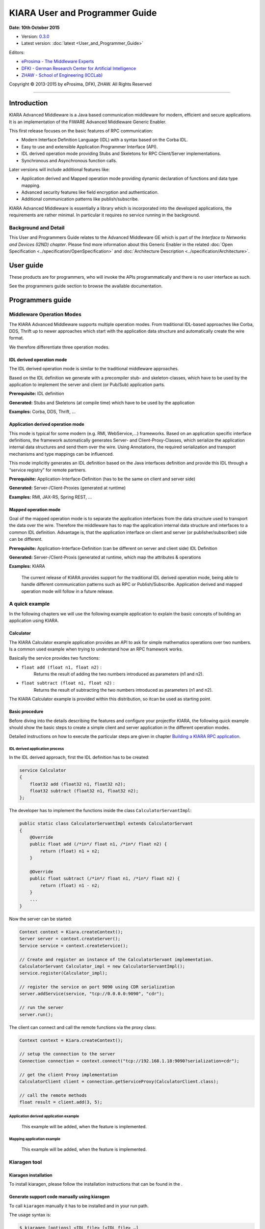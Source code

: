 KIARA User and Programmer Guide
===============================

**Date: 10th October 2015**

- Version: `0.3.0 <#>`__
- Latest version: :doc:`latest <User_and_Programmer_Guide>`

Editors:

-  `eProsima - The Middleware
   Experts <http://www.eprosima.com/index.php/en/>`__
-  `DFKI - German Research Center for Artificial
   Intelligence <http://www.dfki.de/>`__
-  `ZHAW - School of Engineering
   (ICCLab) <http://blog.zhaw.ch/icclab>`__

Copyright © 2013-2015 by eProsima, DFKI, ZHAW. All Rights Reserved

--------------

Introduction
------------

KIARA Advanced Middleware is a Java based communication middleware for modern, efficient and secure applications. It is an implementation of the FIWARE Advanced Middleware Generic Enabler.

This first release focuses on the basic features of RPC communication:

-  Modern Interface Definition Language (IDL) with a syntax based on the Corba IDL.
-  Easy to use and extensible Application Programmer Interface (API).
-  IDL derived operation mode providing Stubs and Skeletons for RPC Client/Server implementations.
-  Synchronous and Asynchronous function calls.

Later versions will include additional features like:

-  Application derived and Mapped operation mode providing dynamic declaration
   of functions and data type mapping.
-  Advanced security features like field encryption and authentication.
-  Additional communication patterns like publish/subscribe.

KIARA Advanced Middleware is essentially a library which is incorporated into the developed applications, the requirements are rather minimal. In particular it requires no service running in the background.

Background and Detail
~~~~~~~~~~~~~~~~~~~~~

This User and Programmers Guide relates to the Advanced Middleware GE which is part of the `Interface to Networks and Devices (I2ND) chapter`. Please find more information about this Generic Enabler in the related :doc:`Open Specification <../specification/OpenSpecification>` and :doc:`Architecture Description <../specification/Architecture>`.

User guide
----------

These products are for programmers, who will invoke the APIs programmatically and there is no user interface as such.

See the programmers guide section to browse the available documentation.

Programmers guide
-----------------

Middleware Operation Modes
~~~~~~~~~~~~~~~~~~~~~~~~~~

The KIARA Advanced Middleware supports multiple operation modes. From traditional IDL-based approaches like Corba, DDS, Thrift up to newer approaches which start with the application data structure and automatically create the wire format.

We therefore differentiate three operation modes.

IDL derived operation mode
^^^^^^^^^^^^^^^^^^^^^^^^^^

The IDL derived operation mode is similar to the traditional middleware approaches.

Based on the IDL definition we generate with a precompiler stub- and skeleton-classes, which have to be used by the application to implement the server and client (or Pub/Sub) application parts.

**Prerequisite:** IDL definition

**Generated:** Stubs and Skeletons (at compile time) which have to be used by the application

**Examples:** Corba, DDS, Thrift, …

Application derived operation mode
^^^^^^^^^^^^^^^^^^^^^^^^^^^^^^^^^^

This mode is typical for some modern (e.g. RMI, WebService,...) frameworks. Based on an application specific interface definitions, the framework automatically generates Server- and Client-Proxy-Classes, which serialize the application internal data structures and send them over the wire. Using Annotations, the required serialization and transport mechanisms and type mappings can be influenced.

This mode implicitly generates an IDL definition based on the Java interfaces definition and provide this IDL through a “service registry” for remote partners.

**Prerequisite:** Application-Interface-Definition (has to be the same on client and server side)

**Generated:** Server-/Client-Proxies (generated at runtime)

**Examples:** RMI, JAX-RS, Spring REST, …

Mapped operation mode
^^^^^^^^^^^^^^^^^^^^^

Goal of the mapped operation mode is to separate the application interfaces from the data structure used to transport the data over the wire. Therefore the middleware has to map the application internal data structure and interfaces to a common IDL definition. Advantage is, that the application interface on client and server (or publisher/subscriber) side can be different.

**Prerequisite:** Application-Interface-Definition (can be different on server and client side) IDL Definition

**Generated:** Server-/Client-Proxis (generated at runtime, which map the attributes & operations

**Examples:** KIARA

    The current release of KIARA provides support for the traditional IDL derived operation mode, being able to handle different communication patterns such as RPC or Publish/Subscribe. Application derived and mapped operation mode will follow in a future release.

A quick example
~~~~~~~~~~~~~~~

In the following chapters we will use the following example application to explain the basic concepts of building an application using KIARA.

Calculator
^^^^^^^^^^

The KIARA Calculator example application provides an API to ask for simple mathematics operations over two numbers. Is a common used example when trying to understand how an RPC framework works.

Basically the service provides two functions:

-  ``float add (float n1, float n2)`` :
    Returns the result of adding the two numbers introduced as parameters (n1 and n2).
-  ``float subtract (float n1, float n2)`` :
    Returns the result of subtracting the two numbers introduced as parameters (n1 and n2).

The KIARA Calculator example is provided within this distribution, so itcan be used as starting point.

Basic procedure
^^^^^^^^^^^^^^^

Before diving into the details describing the features and configure your projectfor KIARA, the following quick example should show the basic steps to create a simple client and server application in the different operation modes.

Detailed instructions on how to execute the particular steps are given in chapter `Building a KIARA RPC application <#Building_a_KIARA_RPC_application>`__.

IDL derived application process
"""""""""""""""""""""""""""""""

In the IDL derived approach, first the IDL definition has to be created:

.. code:: idl

    service Calculator
    {
        float32 add (float32 n1, float32 n2);
        float32 subtract (float32 n1, float32 n2);
    };

The developer has to implement the functions inside the class ``CalculatorServantImpl``:

.. code:: java

    public static class CalculatorServantImpl extends CalculatorServant
    {
        @Override
        public float add (/*in*/ float n1, /*in*/ float n2) {
            return (float) n1 + n2;
        }
        
        @Override
        public float subtract (/*in*/ float n1, /*in*/ float n2) {
            return (float) n1 - n2;
        }
        ...
    }

Now the server can be started:

.. code:: java

    Context context = Kiara.createContext();
    Server server = context.createServer();
    Service service = context.createService();

    // Create and register an instance of the CalculatorServant implementation.
    CalculatorServant Calculator_impl = new CalculatorServantImpl();
    service.register(Calculator_impl);

    // register the service on port 9090 using CDR serialization 
    server.addService(service, "tcp://0.0.0.0:9090", "cdr");

    // run the server
    server.run();

The client can connect and call the remote functions via the proxy
class:

.. code:: java

    Context context = Kiara.createContext();

    // setup the connection to the server
    Connection connection = context.connect("tcp://192.168.1.18:9090?serialization=cdr");

    // get the client Proxy implementation
    CalculatorClient client = connection.getServiceProxy(CalculatorClient.class);

    // call the remote methods
    float result = client.add(3, 5);

Application derived application example
"""""""""""""""""""""""""""""""""""""""

    This example will be added, when the feature is implemented.

Mapping application example
"""""""""""""""""""""""""""

    This example will be added, when the feature is implemented.

Kiaragen tool
~~~~~~~~~~~~~

Kiaragen installation
^^^^^^^^^^^^^^^^^^^^^

To install kiaragen, please follow the installation instructions that
can be found in the .

Generate support code manually using kiaragen
^^^^^^^^^^^^^^^^^^^^^^^^^^^^^^^^^^^^^^^^^^^^^

To call ``kiaragen`` manually it has to be installed and in your run
path.

The usage syntax is:

.. code:: bash

    $ kiaragen [options] <IDL file> [<IDL file> …]

Options:

+--------------------------------+---------------------------------------------------------------------------------------------------------------------------+
| Option                         | Description                                                                                                               |
+================================+===========================================================================================================================+
| ``-help``                      | Shows help information                                                                                                    |
+--------------------------------+---------------------------------------------------------------------------------------------------------------------------+
| ``-version``                   | Shows the current version of KIARA / kiaragen                                                                             |
+--------------------------------+---------------------------------------------------------------------------------------------------------------------------+
| ``-package``                   | Defines the package prefix of the generated Java classes. Default: no package                                             |
+--------------------------------+---------------------------------------------------------------------------------------------------------------------------+
| ``-d "path"``                  | Specify the output directory for the generated files. Default: current working dir                                        |
+--------------------------------+---------------------------------------------------------------------------------------------------------------------------+
| ``-replace``                   | Replaces existing generated files.                                                                                        |
+--------------------------------+---------------------------------------------------------------------------------------------------------------------------+
| ``-example "pattern"``         | Generates the support files (interfaces, classes, stubs, skeletons,...) for the given target communication  pattern.      |
|                                | These classes can be used by the developer to implement his application. It also creates build.gradle files.              |
|                                | Supported values:                                                                                                         |
|                                |                                                                                                                           |
|                                | -  rpc: Creates an example application which uses RPC as a communication framework.                                       |
|                                | -  ps: Creates an example application which uses Publish/Subscribe as a communication pattern.                            |
+--------------------------------+---------------------------------------------------------------------------------------------------------------------------+
| ``--ppDisable``                | Disables the preprocessor.                                                                                                |
+--------------------------------+---------------------------------------------------------------------------------------------------------------------------+
| ``--ppPath "path"``            | Specifies the path of the preprocessor. Default: Systems C++ preprocessor                                                 |
+--------------------------------+---------------------------------------------------------------------------------------------------------------------------+
| ``-t <path>``            | Specify the output temploral directory for the files generated by the preprocessor. Default: machine temp path                  |
+--------------------------------+---------------------------------------------------------------------------------------------------------------------------+

KIARA IDL
~~~~~~~~~

The KIARA Interface Definition Language (IDL) can be used to describe data types, namespaces, constants and even remote functions the server will offer (when using RPC pattern). In addition the KIARA IDL supports the declaration and application of Annotations to add metadata to almost any IDL element. These can be used by the code generator, when implementing the service functionality or configure some specific runtime functionality. The IDL syntax is based on the OMG IDL 3.5.

The basic structure of an IDL File is shown in the picture in the right.

Following, a short overview of the supported KIARA IDL elements. For a detailed description please see KIARA IDL Specification chapter :doc:`KIARA Interface Definition Language <../specification/Middleware_IDL_Specification>`. 

\ |GitHub Workflow|\ 

-  **Import Declarations**:
    Definitions can be split into multiple files and/or share common elements
    among multiple definitions using the import statement.
-  **Namespace Declarations**:
    Within a definition file the declarations can be grouped into modules. Modules are used to define scopes for IDL identifiers. KIARA supports the modern keyword namespace. Namespaces can be nested to support multi-level namespaces.
-  **Constant Declarations**:
    A constant declarations allows the definition of literals, which can be used as values in other definitions (e.g. as return values, default parameters, etc.)
-  **Type Declarations**
   
   -  **Basic Types**:
		KIARA IDL supports the OMG IDL basic data types like float, double, (unsigned) short/int/long, char, wchar, boolean, octet, etc. Additionally it supports modern aliases like float32, float64, i16, ui16, i32, ui32, i64, ui64 and byte
   
   -  **Constructed Types**:
		Constructed Types are combinations of other types like. The following constructs are supported:
		
		-  **Structures**:
			Struct types are mapped as classes in Java code. These structures can contain every other data type that can be described using KIARA IDL.
		-  **Unions**:
			Union types are mapped into Java by using special classes. These classes use a discriminator value to distinguish between the different types that form the union.
		-  **Exceptions**:
			Exception types are mapped as classes in Java code. These exceptions can contain every other data type that can be described using KIARA IDL.
   
   -  **Template Types**:
		Template types are frequently used data structures like the various forms of collections. The following Template Types are supported:
		
		-  **Lists**
			Ordered collection of elements of the same type. “list” is the modern variant of the OMG IDL keyword “sequence”
		-  **Sets**
			Ordered collection of different elements of the same type. “list” is the modern variant of the OMG IDL keyword “sequence”
		-  **Maps**
			Lists of paired objects indexed by a key
		-  **Strings**
			Collection of chars, will be mapped to the String representation of the language.
		-  **Complex Declarations**:
			In addition to the above Type declarations, KIARA supports multidimensional Arrays using the bracket notation (e.g. ``int monthlyRevenue[12][10]``)

-  **Service Declarations**:
    KIARA supports interface and service declarations via IDL. Meaning that the user can declare different services where the operations are going to be placed.

-  **Operation Declarations**:
    Operations can be declared within the services following the standard OMG IDL notation.

Using KIARA to create an RPC application
~~~~~~~~~~~~~~~~~~~~~~~~~~~~~~~~~~~~~~~~

KIARA Advanced Middleware allows the developer to easily implement a distributed application using remote procedure invocations. In client/server paradigm, a server offers a set of remote procedures that the client can remotely call. How the client calls these procedures should be transparent.

For the developer, a proxy object represents the remote server, and this object offers the remote procedures implemented by the server. In the same way, how the server obtains a request from the network and how it sends the reply should also be transparent. The developer just writes the behaviour of the remote procedures.

KIARA Advanced Middleware offers this transparency and facilitates the development.

IDL derived operation mode in RPC
^^^^^^^^^^^^^^^^^^^^^^^^^^^^^^^^^

The general steps to build an application in IDL derived operation mode
are:

#. Define a set of remote procedures: using the KIARA Interface
   Definition Language.
#. Generation of specific remote procedure call support code: a
   Client-Proxy and a Server-Skeleton.
#. Implement the servant: with the needed behaviour.
#. Implement the server: filling the server skeleton with the behaviour
   of the procedures.
#. Implement the client: using the client proxy to invoke the remote
   procedures.

This section describes the basic concepts of these four steps that a
developer has to follow to implement a distributed application.

Defining a set of remote procedures using the KIARA IDL
^^^^^^^^^^^^^^^^^^^^^^^^^^^^^^^^^^^^^^^^^^^^^^^^^^^^^^^

The KIARA Interface Definition Language (IDL) can be used to define the remote procedures (operations) the server will offer. Simple and Complex Data Types | used as parameter types in these remote procedures are also defined in the IDL file. The IDL file for our example application (``calculator.idl``) shows the usage of some of the above elements.

.. code:: idl

      service Calculator
      {
          float32 add (float32 n1, float32 n2);
          float32 substract (float32 n1, float32 n2);
      };

Generating remote procedure call support code
^^^^^^^^^^^^^^^^^^^^^^^^^^^^^^^^^^^^^^^^^^^^^

KIARA Advanced Middleware includes a Java application named ``kiaragen``. This application parses the IDL file and generates Java code for the defined set of remote procedures.

All support classes will be generated (e.g. for structs):

-  ``x.y.<StructName>``: Support classes containing the definition
   of the data types as well as the serialization code.

Using the ``-example`` option (described below), kiaragen will generate the following files for each of your module/service definitions:

-  ``x.y.<IDL-ServiceName>``:
    Interface exposing the defined synchronous service operation calls.
-  ``x.y.<IDL-ServiceName>Async``:
    Interface exposing the asynchronous operation calls.
-  ``x.y.<IDL-ServiceName>Client``:
    Interface exposing all client side calls (sync & async).
-  ``x.y.<IDL-ServiceName>Process``:
    Class containing the methods that will be executed to process dynamic calls.
-  ``x.y.<IDL-ServiceName>Proxy``:
    This class encapsulates all the logic needed to call the remote operations. (Client side proxy → stub).
-  ``x.y.<IDL-ServiceName>Servant``:
    This abstract class provides all the mechanisms (transport, un/marshalling, etc.) the server requires to call the server functions.
-  ``x.y.<IDL-ServiceName>ServantExample``:
    This class will be extended to implement the server side functions (see `Servant Implementation <#Servant_implementation>`__).
-  ``x.y.ClientExample``:
    This class contains the code needed to run a possible example of the client side application.
-  ``x.y.ServerExample``:
    This class contains the code needed to run a possible example of the server side application.
-  ``x.y.IDLText``:
    This class contains a String whose value is the content of the IDL file.

The package name ``x.y.`` can be declared when generating the support code using ``kiaragen`` (see ``-package`` option in ``kiaragen`` tool `description <#Kiaragen_tool>`__).

For our example the call could be:

::

    $ kiaragen -example rpc -package com.example src/main/idl/calculator.idl
    Loading templates...
    org.fiware.kiara.generator.kiaragen
    org.fiware.kiara.generator.idl.grammar.Context
    Processing the file calculator.idl...
    Creating destination source directory... OK
    Generating Type support classes...
    Generating application main entry files for interface Calculator... OK
    Generating specific server side files for interface Calculator... OK
    Generating specific client side files for interface Calculator... OK
    Generating common server side files... OK
    Generating common client side files... OK

This would generate the following files:

::

    .
    └── src                                                // source files
        ├── main
        │   ├── idl                                        // IDL definitions for kiaragen
        │   │   └── calculator.idl               
        │   └── java                                       // Generated support files
        │       └── com.example                      
        │            │                                     // Generated using --example 
        │            ├── Calculator.java                   // Interface of service
        │            ├── CalculatorAsync.java              // Interface of async calls
        │            ├── CalculatorProcess.java            // Process methods for dynamic operations
        │            ├── CalculatorClient.java             // Interface client side 
        │            ├── CalculatorProxy.java              // Client side implementation
        │            ├── CalculatorServant.java            // Abstract server side skeleton
        │            ├── CalculatorServantExample.java     // Dummmy servant impl. 
        │            ├── ClientExample.java                // Example client code 
        │            ├── ServerExample.java                // Example server code
        │            └── IDLText.java                      // IDL File contents
        └── build.gradle                                   // File with targets to compile the example 

Servant implementation
^^^^^^^^^^^^^^^^^^^^^^

Please note that the code inside the file ``x.y.<IDL-ServiceName>ServantExample.java`` (which in this case is ``CalculatorServantExample.java``) has to be modified in order to specify the behaviour of each declared function.

.. code:: java

    class CalculatorServantExample extends CalculatorServant {
        
      public float add (/*in*/ float n1, /*in*/ float n2) {
            return (float) n2 + n2;
        }

        public float substract (/*in*/ float n1, /*in*/ float n2) {
            return (float) n1 - n2;
        }

    }

Implementing the server
^^^^^^^^^^^^^^^^^^^^^^^

The source code generated using kiaragen tool (by using the ``-example`` option) contains a simple implementation of a server. This implementation can obviously be extended as far as the user wants, this is just a very simple server capable of executing remote procedures.

The class containing the mentioned code is named ServerExample, and its code is shown below:

.. code:: java

    public class ServerExample {
        
        public static void main (String [] args) throws Exception {
            
            System.out.println("CalculatorServerExample");
            
            Context context = Kiara.createContext();
            Server server = context.createServer();
            
            CalculatorServant Calculator_impl = new CalculatorServantExample();
            
            Service service = context.createService();
            
            service.register(Calculator_impl);
            
            //Add service waiting on TCP with CDR serialization
            server.addService(service, "tcp://0.0.0.0:9090", "cdr");
            
            server.run();
        
        }
        
    }

Implementing the client
^^^^^^^^^^^^^^^^^^^^^^^

The source code generated using kiaragen tool (by using the ``-example`` option) contains a simple implementation of a client. This implementation must be extended in order to show the output received from the server.

In the KIARA Calculator example, as we have defined first the add function in the IDL file, this will be the one used by default in the generated code. The code for doing this is shown in the following snippet:

.. code:: java

    public class ClientExample {
        public static void main (String [] args) throws Exception {
            System.out.println("CalculatorClientExample");
            
        float n1 = (float) 3.0;
        float n2 = (float) 5.0;

            float ret = (float) 0.0;
            
            Context context = Kiara.createContext();
            
            Connection connection = 
                         context.connect("tcp://127.0.0.1:9090?serialization=cdr");
            Calculator client = connection.getServiceProxy(CalculatorClient.class);
            
        try {
                ret = client.add(n1, n2);               
                System.out.println("Result: " + ret);       
            } catch (Exception ex) {
                System.out.println("Exception: " + ex.getMessage());
                return;
            }
        }

        Kiara.shutdown();
    }

The previous code has been shown exactly the way it is generated, with
only two differences:

-  Parameter initialization: Both of the parameters n1 and n2 have been
   initialized to random values (in this case 3 and 5).
-  Result printing: To have feedback of the response sent by the server
   when the remote procedure is executed.

Compiling the client and the server
^^^^^^^^^^^^^^^^^^^^^^^^^^^^^^^^^^^

For the client and server examples to compile, some jar files are needed. These files are located under the lib directory provided with this distribution, and they must be placed in the root working directory, under the lib folder:

::

    .
    ├── src                           // source files
    ├── lib                           // generated support files 
    └── build.gradle                  // Gradle compilation script

To compile the client using gradle, the call would be the next one (change target clientJar to serverJar to compile the server):

::

    $ gradle clientJar
    :compileJava UP-TO-DATE
    :processResources UP-TO-DATE
    :classes UP-TO-DATE
    :clientJar

    BUILD SUCCESSFUL

    Total time: 3.426 secs

After compiling both of them the following files will be generated:

::

    .
    ├── src                       // source files
    ├── build                           // generated by gradle 
    │   ├── classes                     // Compiled .class files
    │   ├── dependency-cache            // Inner gradle files
    │   ├── libs                        // Executable jar files
    │   └── tmp                        // Temporal files used by gradle
    ├── lib                        
    └── build.gradle              //  Gradle compilation script

In order to execute the examples, just cd where they are placed (build/libs directory), and execute them using the command ``java -jar file_to_execute.jar``.

Using KIARA to create an RPC application (using the dynamic API)
~~~~~~~~~~~~~~~~~~~~~~~~~~~~~~~~~~~~~~~~~~~~~~~~~~~~~~~~~~~~~~~~

The "KIARA RPC Dynamic API" allows the developers to easily execute calls in an RPC framework without having to statically generate code to support them. In the following sections, the different concepts of this feature will be explained.

Using the dynamic API we still need the IDL file, which declares the "contract" between server and client by defining the data types and services (operations) the server offers.

For the dynamic API the IDL format is identical to the one used for the static/compile time version. For example the IDL file for our demo application (``calculator.idl``) is identical to the static use-case:

.. code:: idl

    service Calculator
    {
        float32 add (float32 n1, float32 n2);
        float32 substract (float32 n1, float32 n2);
    };

Declaring the remote calls and data types at runtime
^^^^^^^^^^^^^^^^^^^^^^^^^^^^^^^^^^^^^^^^^^^^^^^^^^^^

In the dynamic approach, the comple time ``kiaragen`` code-generator will not be required anymore. Instead, the middleware provides a function to load the IDL definition from a String object. The generation of the IDL String has to be done by the developer. For example it can be loaded from a File, from a URL or generated by an algorithm.

The process to declare the dynamic part is as follows:

-  The server loads the IDL String (e.g. from a file).
-  The IDL definition will then be provided to the clients connecting with the server.
-  On the server the developer has to provide objects to act as servants and execute code depending on the function the client has requested.

Loading the IDL definition
""""""""""""""""""""""""""

On the server side, in order to provide the user with a definition of the functions that the server offers, the first thing to be done is to load the IDL definition into the application.

Therefore, the ``Service`` class provides a public function that can be used to load the IDL information from a String object. It is the developers responsibility to load the String from the source (e.g. from a file). 

The following snippet shows an example on how to do this:

.. code:: java

    // Load IDL content string from file
    String idlString = new String(Files.readAllBytes(Paths.get("calculator.idl")));
    /* This is just one way to do it. Developer decides how to do it */

    // Load service information dynamically from IDL
    Service service = context.createService();
    service.loadServiceIDLFromString(idlString);

Implementing the service functionality
""""""""""""""""""""""""""""""""""""""

Unlike in the static approach, in the dynamic version exists no Servant class to code the behaviour of the functions. To deal with this, KIARA provides a functional interface ``DynamicFunctionHandler`` that acts as a servant implementation. This class must be used to implement the function and register it with the service, which means to map the business logic of each function with its registered name.

.. code:: java

    // Create type descriptor and dynamic builder
    final TypeDescriptorBuilder tdbuilder = Kiara.getTypeDescriptorBuilder();
    final DynamicValueBuilder dvbuilder = Kiara.getDynamicValueBuilder();
    // Create type descriptor int (used for the return value)
    final PrimitiveTypeDescriptor intType = 
                            tdbuilder.createPrimitiveType(TypeKind.INT_32_TYPE);  

    // Implement the functional interface for the add function
    DynamicFunctionHandler addHandler = new DynamicFunctionHandler() {
         @Override
         public void process(
              DynamicFunctionRequest request, 
              DynamicFunctionResponse response 
         ) {
              // read the parameters
              int a = (Integer)((DynamicPrimitive)request.getParameterAt(0)).get();
              int b = (Integer)((DynamicPrimitive)request.getParameterAt(1)).get();
              // create the return value
              final DynamicPrimitive intValue = 
                                  (DynamicPrimitive)dvbuilder.createData(intType);
              intValue.set(a+b);    // implmement the function
              response.setReturnValue(intValue);
         }
    }

    // Register function and map handler (do this for every function)
    service.register("Calculator.add", addHandler);

Implementing the server
^^^^^^^^^^^^^^^^^^^^^^^

Because the server functionality is not encapsuled in generated Servant classes, the server implmentation is a bit more extensive. It still follows the same pattern as in the static API, but the implementation and registration of the dynamic functions has to be done completely by the developer.

The following ServerExample class shows, how this would look like:

.. code:: java

    public class ServerExample {
        public static void main (String [] args) throws Exception {
            System.out.println("CalculatorServerExample");
            
            Context context = Kiara.createContext();
            Server server = context.createServer();

            // Enable negotiation with clients
            server.enableNegotiationService("0.0.0.0", 8080, "/service");

            Service service = context.createService();
            String idlContent = 
            new String(Files.readAllBytes(Paths.get("calculator.idl")))
            service.loadServiceIDLFromString(idlContent);

            // Create descriptor and dynamic builder
            final TypeDescriptorBuilder tdbuilder = Kiara.getTypeDescriptorBuilder();
            final DynamicValueBuilder dvbuilder = Kiara.getDynamicValueBuilder();
            
            // Declare handlers
            DynamicFunctionHandler addHandler;
            DynamicFunctionHandler substractHandler;
            addHandler = /* Implement handler for the add function */;
            substractHandler = /* Implement handler for the substract function */;
               
            // Register services
            service.register(“Calculator.add”, addHandler);
            service.register(“Calculator.substract”, substractHandler);

            //Add service waiting on TCP with CDR serialization
            server.addService(service, "tcp://0.0.0.0:9090", "cdr");
            
            server.run();
        }
    }

Implementing the client
^^^^^^^^^^^^^^^^^^^^^^^

On the client side the key point is the negotiation with the server to download the IDL it provides. After downloading, it will automatically parse the content and generate the necessary information to create the dynamic objects.

When the ``DynamicProxy`` is created the functions provided by the server can be executed by using ``DynamicFunctionRequest`` objects. The parameters of the functions have to be set in the request using ``DynamicData`` objects. The call of the request function ``execute()`` will finally perform the call to the server and return the result in a ``DynamicFunctionResponse`` object.

The following code shows the client implementation:

.. code:: java

    public class ClientExample {
        public static void main (String [] args) throws Exception {
            System.out.println("CalculatorClientExample");
            
            Context context = Kiara.createContext();

            // Create connection indicating the negotiation service
            Connection connection = 
                         context.connect("kiara://127.0.0.1:9090/service");

            // Create client by using the proxy’s name
            DynamicProxy client = connection.getDynamicProxy(“Calculator”);

            // Create request object
            DynamicFunctionRequest request = client.createFunctionRequest(“add”);
            ((DynamicPrimitive) request.getParameterAt(0)).set(8);
            ((DynamicPrimitive) request.getParameterAt(1)).set(5);

            // Create response object and execute RPC
            DynamicFunctionResponse response = request.execute();
            if (response.isException()) {
                DynamicData result = response.getReturnValue();
                System.out.println(“Exception = “ + (DynamicException) result);
            } else {
                DynamicData result = response.getReturnValue();
                System.out.println(“Result = “ + (DynamicPrimitive) result);
            }
        // shutdown the client
            Kiara.shutdown();
        }
    }

Using KIARA to create a Pub/Sub application
~~~~~~~~~~~~~~~~~~~~~~~~~~~~~~~~~~~~~~~~~~~

KIARA Advanced Middleware allows the developer to easily implement a distributed application using a Publish/Subscribe pattern. In software architecture, publish/subscribe is a messaging pattern when messages of a specific data type (topic) are sent by entities called publishers, and received by entities who are subscribed to that same data type, called subscribers.

From the point of view of the developer, all he knows is that he has a certain data type in his application and he wants it to be sent. How the publisher publishes this data in the network and how the subscriber gets it must be transparent.

KIARA Advanced Middleware offers this transparency and facilitates the development.

IDL derived operation mode using Pub/Sub
^^^^^^^^^^^^^^^^^^^^^^^^^^^^^^^^^^^^^^^^

The general steps to build an application in IDL derived operation mode
are:

#. Define the application data types using KIARA IDL: using the KIARA Interface Definition Language.
#. Generation of specific support code: those classes representing the types defined using IDL.
#. Generate the Pub/Sub example: using the kiaragen tool.
#. Implementing the Publisher side: using the Publisher entity and the generated type support classes.
#. Implementing the Subscriber side: using the Subscriber entity and the
   generated type support classes.

This section describes the basic concepts of these steps that a
developer has to follow to implement a distributed application.

Defining the application data types using KIARA IDL
^^^^^^^^^^^^^^^^^^^^^^^^^^^^^^^^^^^^^^^^^^^^^^^^^^^

The KIARA Interface Definition Language (IDL) can be used to define the application data types to be published. Simple and Complex Data Types inside the structures can also be defined in the IDL file, but take into account that only structures will count as Topic types.

The IDL file for our RPC example application shows the definition of a temperature sensor whose value is going to be published over the wire when changed.

.. code:: idl

      struct TSensor
      {
          float32 temperature;
      };

Generate Pub/Sub code using kiaragen
^^^^^^^^^^^^^^^^^^^^^^^^^^^^^^^^^^^^

KIARA Advanced Middleware includes a Java application named ``kiaragen``. By using this application, the type support code for the structure defined in the IDL file can be generated. The files that will result as the output of the kiaragen execution are the following:

-  x.y.: Support classes containing the definition of the data types as well as the serialization code.
-  x.y.Type: Topic class for the data type. This class will be the one used to register the data types in a specific topic.

Using ps as -example option, kiaragen will generate the following files for the data type definitions:

-  x.y.SubscriberExample: This class contains the code needed to run a simple application with a Subscriber.
-  x.y.PublisherExample: This class contains the code needed to run a simple application with a Publisher.

The package name x.y. can be declared when generating the support code using kiaragen (see ``-package`` option below).

For our example the call could be:

::

    $ kiaragen -example ps -package com.example src/main/idl/calculator.idl
    Loading templates...
    org.fiware.kiara.generator.kiaragen
    org.fiware.kiara.generator.idl.grammar.Context
    Processing the file calculator.idl...
    Creating destination source directory... OK
    Generating Type support classes...
    Generating Type support class for structure TSensor... OK
    Generating Topic class for structure TSensor... OK
    Generating Publisher example main code for Topic TSensor... OK
    Generating Subscriber example main code for Topic TSensor... OK

    Generating GRADLE compilation script... OK

This would generate the following files:

::

    .
    └── src                                                // source files
        ├── main
        │   ├── idl                                        // IDL definitions for kiaragen
        │   │   └── sensor.idl               
        │   └── java                                       // Generated support files
        │       └── com.example                      
        │            │                                     // Generated using --example ps
        │            ├── TSensor.java                      // User data type
        │            ├── TSensorType.java                  // Topic class for user data type
        │            ├── TSensorPublisherExample.java      // Publisher example code 
        │            └── TSensorSubscriberExample.java     // Subscriber example code
        └── build.gradle                                   // File with targets to compile the example 

Static Endpoint Discovery (SED) using XML files
^^^^^^^^^^^^^^^^^^^^^^^^^^^^^^^^^^^^^^^^^^^^^^^

In this version of the Publish/Subscribe pattern implemented in KIARA, the discovery of endpoints is done statically by loding the information of those endpoints from an XML file. It supports loading such information from a String variable with the contents of the XML discovery file as well.

The discovery information than can be represented into the XML file includes the participant (with its name), and the endpoints this participant might have (readers or writers). it also supports adding multiple participant entities as well as multiple reader or writer configurations.

The XML tags supported by KIARA are described below, grouped into different categories according to the entity they belong to.

staticdiscovery
"""""""""""""""

This tag is used to define that the XML file is going to contain information about the RTPS Endpoint Discovery protocol.

The available tags inside ``staticdiscovery`` are the following:

+---------------------+---------------+-----------------------+
| Tag                 | Type          | Description           |
+=====================+===============+=======================+
| ``<participant>``   | complexType   | Participant entity.   |
+---------------------+---------------+-----------------------+

participant
"""""""""""

The participant tag is the one used to define a grouping entity for readers and writers. It allows to add as many endpoints as the user wants, as well as to configure the participant name.

The available tags inside ``participant`` are the following:

+----------------+---------------+----------------------------------+
| Tag            | Type          | Description                      |
+================+===============+==================================+
| ``<name>``     | element       | Name of the Participant entity   |
+----------------+---------------+----------------------------------+
| ``<writer>``   | complexType   | Writer entity                    |
+----------------+---------------+----------------------------------+
| ``<reader>``   | complexType   | Reader entity                    |
+----------------+---------------+----------------------------------+

writer
""""""

The writer tag is the use used to describe all the characteristics of the reader endpoint. There can be multiple writers, as long as their values do not interfere one another.

The available tags inside ``writer`` are the following:

+--------------------------+-----------------+----------------------------------------------------------------------------------------------------------+
| Tag                      | Type            | Description                                                                                              |
+==========================+=================+==========================================================================================================+
| ``<userId>``             | element         | Integer defining the user ID for this endpoint.                                                          |
+--------------------------+-----------------+----------------------------------------------------------------------------------------------------------+
| ``<entityId>``           | element         | Integer defining the specific ID of the endpoint.                                                        |
+--------------------------+-----------------+----------------------------------------------------------------------------------------------------------+
| ``<topicName>``          | element         | Indicates the name of the Topic used by the endpoint.                                                    |
+--------------------------+-----------------+----------------------------------------------------------------------------------------------------------+
| ``<topicDataName>``      | element         | Indicates the name of the data type that can be sent by the endpoint.                                    |
+--------------------------+-----------------+----------------------------------------------------------------------------------------------------------+
| ``<topicKind>``          | element         | Indicates whether the endpoint uses keyed topics or not. Supported values:                               |
|                          |                 |                                                                                                          |
|                          |                 | -  WITH\_KEY                                                                                             |
|                          |                 | -  NO\_KEY                                                                                               |
+--------------------------+-----------------+----------------------------------------------------------------------------------------------------------+
| ``<reliabilityQos>``     | element         | Indicates which kind of reliability is used by the endpoint. Supported values:                           |
|                          |                 |                                                                                                          |
|                          |                 | -  RELIABLE\_RELIABILITY\_QOS                                                                            |
|                          |                 | -  BEST\_EFFORT\_RELIABILITY\_QOS                                                                        |
+--------------------------+-----------------+----------------------------------------------------------------------------------------------------------+
| ``<unicastLocator>``     | complexType\*   | List of unicastLocator types indicating the unicast IP adresses of this endpoint. Attributes:            |
|                          |                 |                                                                                                          |
|                          |                 | +---------------+--------------------------------------------------+                                     |
|                          |                 | | Name          | Description                                      |                                     |
|                          |                 | +===============+==================================================+                                     |
|                          |                 | | ``address``   | IP address of the endpoint.                      |                                     |
|                          |                 | +---------------+--------------------------------------------------+                                     |
|                          |                 | | ``port``      | Integer indicating the port for communication.   |                                     |
|                          |                 | +---------------+--------------------------------------------------+                                     |
+--------------------------+-----------------+----------------------------------------------------------------------------------------------------------+
| ``<multicastLocator>``   | complexType\*   | List of unicastLocator types indicating the multicast IP adresses of this endpoint. Attributes:          |
|                          |                 |                                                                                                          |
|                          |                 | +---------------+--------------------------------------------------+                                     |
|                          |                 | | Name          | Description                                      |                                     |
|                          |                 | +===============+==================================================+                                     |
|                          |                 | | ``address``   | IP address of the endpoint.                      |                                     |
|                          |                 | +---------------+--------------------------------------------------+                                     |
|                          |                 | | ``port``      | Integer indicating the port for communication.   |                                     |
|                          |                 | +---------------+--------------------------------------------------+                                     |
+--------------------------+-----------------+----------------------------------------------------------------------------------------------------------+
| ``<topic>``              | complexType     | Entity inticading the name, data type and kind of the topic this endpoint is related to. Attributes:     |
|                          |                 |                                                                                                          |
|                          |                 | +----------------+-------------------------------------------------------------------+                   |
|                          |                 | | Name           | Description                                                       |                   |
|                          |                 | +================+===================================================================+                   |
|                          |                 | | ``name``       | Name of the topic.                                                |                   |
|                          |                 | +----------------+-------------------------------------------------------------------+                   |
|                          |                 | | ``dataType``   | Name of the dataType related to this topic.                       |                   |
|                          |                 | +----------------+-------------------------------------------------------------------+                   |
|                          |                 | | ``kind``       | Indicates whether it is a keyed topic or not. Supported values:   |                   |
|                          |                 | |                |                                                                   |                   |
|                          |                 | |                | -  WITH\_KEY                                                      |                   |
|                          |                 | |                | -  NO\_KEY                                                        |                   |
|                          |                 | +----------------+-------------------------------------------------------------------+                   |
+--------------------------+-----------------+----------------------------------------------------------------------------------------------------------+
| ``<durabilityQos>``      | element         | String element indicating the durability of the data send by the endpoint. Supported values:             |
|                          |                 |                                                                                                          |
|                          |                 | -  TRANSIENT\_LOCAL\_DURABILITY\_QOS                                                                     |
|                          |                 | -  VOLATILE\_DURABILITY\_QOS                                                                             |
+--------------------------+-----------------+----------------------------------------------------------------------------------------------------------+
| ``<ownershipQos>``       | element         | Complex type that describes the ownership of the data sent by the endpoint. Attributes:                  |
|                          |                 |                                                                                                          |
|                          |                 | +----------------+-----------------------------------------------------------------------------------+   |
|                          |                 | | Name           | Description                                                                       |   |
|                          |                 | +================+===================================================================================+   |
|                          |                 | | ``kind``       | Indicates the kind of ownership. Supported values:                                |   |
|                          |                 | |                |                                                                                   |   |
|                          |                 | |                | -  SHARED\_OWNERSHIP\_QOS                                                         |   |
|                          |                 | |                | -  EXCLUSIVE\_OWNERSHIP\_QOS                                                      |   |
|                          |                 | +----------------+-----------------------------------------------------------------------------------+   |
|                          |                 | | ``strength``   | Integer value used to give priority of the data ownership over other endpoints.   |   |
|                          |                 | +----------------+-----------------------------------------------------------------------------------+   |
+--------------------------+-----------------+----------------------------------------------------------------------------------------------------------+
| ``<livelinessQos>``      | complexType     | It describes the Lliveliness QoS selected for the endpoint. Attributes:                                  |
|                          |                 |                                                                                                          |
|                          |                 | +------------------------+----------------------------------------------------------------+              |
|                          |                 | | Name                   | Description                                                    |              |
|                          |                 | +========================+================================================================+              |
|                          |                 | | ``kind``               | Indicates the kind of liveliness selected. Supported values:   |              |
|                          |                 | |                        |                                                                |              |
|                          |                 | |                        | -  AUTOMATIC\_LIVELINESS\_QOS                                  |              |
|                          |                 | |                        | -  MANUAL\_BY\_PARTICIPANT\_LIVELINESS\_QOS                    |              |
|                          |                 | |                        |                                                                |              |
|                          |                 | |                        | -  MANUAL\_BY\_TOPIC\_LIVELINESS\_QOS                          |              |
|                          |                 | +------------------------+----------------------------------------------------------------+              |
|                          |                 | | ``leaseDuration_ms``   | Integer indicating the lease duration in milliseconds.         |              |
|                          |                 | +------------------------+----------------------------------------------------------------+              |
+--------------------------+-----------------+----------------------------------------------------------------------------------------------------------+

reader
""""""

The reader tag is the use used to describe all the characteristics of the reader endpoint. There can be multiple readers, as long as their values do not interfere one another.

The available tags inside ``reader`` are the following:

+--------------------------+-----------------+-------------------------------------------------------------------------------------------------------------------+
| Tag                      | Type            | Description                                                                                                       |
+==========================+=================+===================================================================================================================+
| ``<userId>``             | element         | Integer defining the user ID for this endpoint.                                                                   |
+--------------------------+-----------------+-------------------------------------------------------------------------------------------------------------------+
| ``<entityId>``           | element         | Integer defining the specific ID of the endpoint.                                                                 |
+--------------------------+-----------------+-------------------------------------------------------------------------------------------------------------------+
| ``<topicName>``          | element         | Indicates the name of the Topic used by the endpoint.                                                             |
+--------------------------+-----------------+-------------------------------------------------------------------------------------------------------------------+
| ``<topicDataName>``      | element         | Indicates the name of the data type that can be received by the endpoint.                                         |
+--------------------------+-----------------+-------------------------------------------------------------------------------------------------------------------+
| ``<expectsInlineQos>``   | element         | Boolean value inticating whether the reader endpoint expects to receive inline QoS in the RTPS messages or not.   |
+--------------------------+-----------------+-------------------------------------------------------------------------------------------------------------------+
| ``<topicKind>``          | element         | Indicates whether the endpoint uses keyed topics or not. Supported values:                                        |
|                          |                 |                                                                                                                   |
|                          |                 | -  WITH\_KEY                                                                                                      |
|                          |                 | -  NO\_KEY                                                                                                        |
+--------------------------+-----------------+-------------------------------------------------------------------------------------------------------------------+
| ``<reliabilityQos>``     | element         | Indicates which kind of reliability is used by the endpoint. Supported values:                                    |
|                          |                 |                                                                                                                   |
|                          |                 | -  RELIABLE\_RELIABILITY\_QOS                                                                                     |
|                          |                 | -  BEST\_EFFORT\_RELIABILITY\_QOS                                                                                 |
+--------------------------+-----------------+-------------------------------------------------------------------------------------------------------------------+
| ``<unicastLocator>``     | complexType\*   | List of unicastLocator types indicating the unicast IP adresses of this endpoint. Attributes:                     |
|                          |                 |                                                                                                                   |
|                          |                 | +---------------+--------------------------------------------------+                                              |
|                          |                 | | Name          | Description                                      |                                              |
|                          |                 | +===============+==================================================+                                              |
|                          |                 | | ``address``   | IP address of the endpoint.                      |                                              |
|                          |                 | +---------------+--------------------------------------------------+                                              |
|                          |                 | | ``port``      | Integer indicating the port for communication.   |                                              |
|                          |                 | +---------------+--------------------------------------------------+                                              |
+--------------------------+-----------------+-------------------------------------------------------------------------------------------------------------------+
| ``<multicastLocator>``   | complexType\*   | List of unicastLocator types indicating the multicast IP adresses of this endpoint. Attributes:                   |
|                          |                 |                                                                                                                   |
|                          |                 | +---------------+--------------------------------------------------+                                              |
|                          |                 | | Name          | Description                                      |                                              |
|                          |                 | +===============+==================================================+                                              |
|                          |                 | | ``address``   | IP address of the endpoint.                      |                                              |
|                          |                 | +---------------+--------------------------------------------------+                                              |
|                          |                 | | ``port``      | Integer indicating the port for communication.   |                                              |
|                          |                 | +---------------+--------------------------------------------------+                                              |
+--------------------------+-----------------+-------------------------------------------------------------------------------------------------------------------+
| ``<topic>``              | complexType     | Entity inticading the name, data type and kind of the topic this endpoint is related to. Attributes:              |
|                          |                 |                                                                                                                   |
|                          |                 | +----------------+-------------------------------------------------------------------+                            |
|                          |                 | | Name           | Description                                                       |                            |
|                          |                 | +================+===================================================================+                            |
|                          |                 | | ``name``       | Name of the topic.                                                |                            |
|                          |                 | +----------------+-------------------------------------------------------------------+                            |
|                          |                 | | ``dataType``   | Name of the dataType related to this topic.                       |                            |
|                          |                 | +----------------+-------------------------------------------------------------------+                            |
|                          |                 | | ``kind``       | Indicates whether it is a keyed topic or not. Supported values:   |                            |
|                          |                 | |                |                                                                   |                            |
|                          |                 | |                | -  WITH\_KEY                                                      |                            |
|                          |                 | |                | -  NO\_KEY                                                        |                            |
|                          |                 | +----------------+-------------------------------------------------------------------+                            |
+--------------------------+-----------------+-------------------------------------------------------------------------------------------------------------------+
| ``<durabilityQos>``      | element         | String element indicating the durability of the data send by the endpoint. Supported values:                      |
|                          |                 |                                                                                                                   |
|                          |                 | -  TRANSIENT\_LOCAL\_DURABILITY\_QOS                                                                              |
|                          |                 | -  VOLATILE\_DURABILITY\_QOS                                                                                      |
+--------------------------+-----------------+-------------------------------------------------------------------------------------------------------------------+
| ``<ownershipQos>``       | element         | Complex type that describes the ownership of the data received by the endpoint. Attributes:                       |
|                          |                 |                                                                                                                   |
|                          |                 | +----------------+-----------------------------------------------------------------------------------+            |
|                          |                 | | Name           | Description                                                                       |            |
|                          |                 | +================+===================================================================================+            |
|                          |                 | | ``kind``       | Indicates the kind of ownership. Supported values:                                |            |
|                          |                 | |                |                                                                                   |            |
|                          |                 | |                | -  SHARED\_OWNERSHIP\_QOS                                                         |            |
|                          |                 | |                | -  EXCLUSIVE\_OWNERSHIP\_QOS                                                      |            |
|                          |                 | +----------------+-----------------------------------------------------------------------------------+            |
|                          |                 | | ``strength``   | Integer value used to give priority of the data ownership over other endpoints.   |            |
|                          |                 | +----------------+-----------------------------------------------------------------------------------+            |
+--------------------------+-----------------+-------------------------------------------------------------------------------------------------------------------+
| ``<livelinessQos>``      | complexType     | It describes the Lliveliness QoS selected for the endpoint. Attributes:                                           |
|                          |                 |                                                                                                                   |
|                          |                 | +------------------------+----------------------------------------------------------------+                       |
|                          |                 | | Name                   | Description                                                    |                       |
|                          |                 | +========================+================================================================+                       |
|                          |                 | | ``kind``               | Indicates the kind of liveliness selected. Supported values:   |                       |
|                          |                 | |                        |                                                                |                       |
|                          |                 | |                        | -  AUTOMATIC\_LIVELINESS\_QOS                                  |                       |
|                          |                 | |                        | -  MANUAL\_BY\_PARTICIPANT\_LIVELINESS\_QOS                    |                       |
|                          |                 | |                        |                                                                |                       |
|                          |                 | |                        | -  MANUAL\_BY\_TOPIC\_LIVELINESS\_QOS                          |                       |
|                          |                 | +------------------------+----------------------------------------------------------------+                       |
|                          |                 | | ``leaseDuration_ms``   | Integer indicating the lease duration in milliseconds.         |                       |
|                          |                 | +------------------------+----------------------------------------------------------------+                       |
+--------------------------+-----------------+-------------------------------------------------------------------------------------------------------------------+

Implementing the Publisher
^^^^^^^^^^^^^^^^^^^^^^^^^^

The PubliserExample class is the one containing the main entry point for creating an application capable of publishing the user's data types over the wire. This class is automatically generated by using the ``kiaragen`` tool, and it contains a basic initialization of QoS (Qualities of Service), a participant, and one simple Publisher entity.

The following PublisherExample class shows how this would look like:

.. code:: java

    public class TSensorPublisherExample {

        private static final TSensorType type = new TSensorType();

        public static void main (String [] args) throws InterruptedException {

The generated class has a static final variable named type, and it will be used to register the user's data type.

The predefined arguments this example will handle are:

-  domainId: This parameter is a number indicating the domain identifier
   for the RTPS communication. If not specified, the default value is 0.

-  sampleCount: Number of samples the publisher will send. If not
   specified, the publisher will send examples without stopping.

.. code:: java

        
             int domainId = 0;
             if (args.length >= 1) {
                  domainId = Integer.parseInt(args[0]);
             }
       
             int sampleCount = 0;
             if (args.length >= 2) {
                  sampleCount = Integer.parseInt(args[1]);
             }

In the following lines, the data itself is created by using the generated Topic class. The developer can now edit the created object before sending it over the network.

.. code:: java


            TSensor instance = type.createData();

            // Initialize your data here

Now, the participant's attributes are initialized. Note that the domainId introduces as a parameter will be used here, and also that the attributes specify the participant to activate the static discovery protocol.

To use the static discovery, either an XML file or a String variable with the XML contents can be used. In the generated example, the chosen approach is to load the XML discovery information by using a single String variable. In this String, the known endpoints have to be defined. In this case, a participant containing a BEST\_EFFORT reader.

.. code:: java

            ParticipantAttributes pAtt = new ParticipantAttributes();
            pAtt.rtps.builtinAtt.domainID = domainId;
            pAtt.rtps.builtinAtt.useStaticEDP = true;

            final String edpXml = "<?xml version=\"1.0\" encoding=\"UTF-8\"?>"
                    + "<staticdiscovery>"
                    + "    <participant>"
                    + "        <name>SubscriberParticipant</name>"
                    + "        <reader>"
                    + "            <userId>1</userId>"
                    + "            <topic name=\"TSensorTopic\" dataType=\"TSensor\" kind=\"NO_KEY\"></topic>"
                    + "            <expectsInlineQos>false</expectsInlineQos>"
                    + "            <reliabilityQos>BEST_EFFORT_RELIABILITY_QOS</reliabilityQos>"
                    + "        </reader>"
                    + "    </participant>"
                    + "</staticdiscovery>";

            pAtt.rtps.builtinAtt.setStaticEndpointXML(edpXml);

            pAtt.rtps.setName("PublisherParticipant");

At this point, the only thing remaining to be done before creating the Publisher is to finally create the Participant and register the user's data type. To do so, the generated Topic class must be used **after** the participant has been correctly initialized.

.. code:: java

            Participant participant = Domain.createParticipant(pAtt, null /* LISTENER */);
            if (participant == null) {
                 throw new RuntimeException("createParticipant");
            }

            Domain.registerType(participant, type);

The Publisher's attributes must specify the topic name and the name of the data type, and this information has to be the same in the other endpoints so that they can communicate with each other. In this generated example, the topic data name will be the same of the defined structure. Note that the example uses by default a BEST\_EFFORT configuration for the Publisher.

.. code:: java

            // Create publisher
            PublisherAttributes pubAtt = new PublisherAttributes();
            pubAtt.setUserDefinedID((short) 1);
            pubAtt.topic.topicDataTypeName = "TSensor";
            pubAtt.topic.topicName = "TSensorTopic";
            pubAtt.qos.reliability.kind = ReliabilityQosPolicyKind.BEST_EFFORT_RELIABILITY_QOS;
            
            org.fiware.kiara.ps.publisher.Publisher<TSensor> publisher = Domain.createPublisher(participant, pubAtt, null /* LISTENER */);

            if (publisher == null) {
                Domain.removeParticipant(participant);
                throw new RuntimeException("createPublisher");
            }

Finally, the examples are sent according to the number of samples specified via parameter (without stopping if this number is not set).

.. code:: java

           
            int sendPeriod = 4000; // milliseconds
            for (int count=0; (sampleCount == 0) || (count < sampleCount); ++count) {
                 System.out.println("Writing TSensor, count: " + count);
                 publisher.write(instance);
                 Thread.sleep(sendPeriod);
            }

In order for the Participant to stop succesfully, it must be removed from the Domain (all the associated endpoints will be stopped as well), and then the method named shutdown belonging to the Kiara class will be the one to stop all running services.

.. code:: java

                
            Domain.removeParticipant(participant);
            
            Kiara.shutdown();
            
            System.out.println("Publisher finished");

        }

    }

Implementing the Subscriber
^^^^^^^^^^^^^^^^^^^^^^^^^^^

The SubscriberExample class is the one containing the main entry point for creating an application capable of subscribing to a topic representing the user's data types. This class is automatically generated by using the ``kiaragen`` tool, and it contains a basic initialization of QoS (Qualities of Service), a participant, and one simple Subscriber entity.

The following PublisherExample class shows how this would look like:

.. code:: java

    public class TSensorSubscriberExample {

        private static final TSensorType type = new TSensorType();

        public static void main (String [] args) throws InterruptedException {

as it happened with the PublisherExample, the generated class has a static final variable named type, and it will be used to register the user's data type.

The predefined arguments this example will handle are:

-  domainId: This parameter is a number indicating the domain identifier for the RTPS communication. If not specified, the default value is 0.

-  sampleCount: Number of samples the subscriber expects to receive. If not specified, the will run without stopping.

.. code:: java

        
             int domainId = 0;
             if (args.length >= 1) {
                  domainId = Integer.parseInt(args[0]);
             }
       
             int sampleCount = 0;
             if (args.length >= 2) {
                  sampleCount = Integer.parseInt(args[1]);
             }

Now, the participant's attributes are initialized. Note that the domainId introduces as a parameter will be used here, and also that the attributes specify the participant to activate the static discovery protocol.

To use the static discovery, either an XML file or a String variable with the XML contents can be used. In the generated example, the chosen approach is to load the XML discovery information by using a single String variable. In this String, the known endpoints have to be defined. In this case, a participant containing a BEST\_EFFORT writer.

.. code:: java

            ParticipantAttributes pAtt = new ParticipantAttributes();
            pAtt.rtps.builtinAtt.domainID = domainId;
            pAtt.rtps.builtinAtt.useStaticEDP = true;

            final String edpXml = "<?xml version=\"1.0\" encoding=\"UTF-8\"?>"
                    + "<staticdiscovery>"
                    + "    <participant>"
                    + "        <name>PublisherParticipant</name>"
                    + "        <writer>"
                    + "            <userId>1</userId>"
                    + "            <topicName>TSensorTopic</topicName>"
                    + "            <topicDataType>TSensor</topicDataType>"
                    + "            <topicKind>NO_KEY</topicKind>"
                    + "            <reliabilityQos>BEST_EFFORT_RELIABILITY_QOS</reliabilityQos>"
                    + "            <livelinessQos kind=\"AUTOMATIC_LIVELINESS_QOS\" leaseDuration_ms=\"100\"></livelinessQos>"
                    + "        </writer>"
                    + "     </participant>"
                    + "    </staticdiscovery>";

            pAtt.rtps.builtinAtt.setStaticEndpointXML(edpXml);

            pAtt.rtps.setName("SubscriberParticipant");

At this point, the only thing remaining to be done before creating the Subscriber is to finally create the Participant and register the user's data type. To do so, the generated Topic class must be used **after** the participant has been correctly initialized.

.. code:: java

            Participant participant = Domain.createParticipant(pAtt, null /* LISTENER */);
            if (participant == null) {
                 throw new RuntimeException("createParticipant");
            }

            Domain.registerType(participant, type);

The Publisher's attributes must specify the topic name and the name of the data type, and this information has to be the same in the other endpoints so that they can communicate with each other. In this generated example, the topic data name will be the same of the defined structure. Note that the example uses by default a BEST\_EFFORT configuration for the Subscriber.

.. code:: java

            // Create publisher
            SubscriberAttributes satt = new SubscriberAttributes();
            satt.setUserDefinedID((short) 1);
            satt.topic.topicDataTypeName = "TSensor";
            satt.topic.topicName = "TSensorTopic";
            satt.qos.reliability.kind = ReliabilityQosPolicyKind.BEST_EFFORT_RELIABILITY_QOS;

            
            // CountDown object to store the number of received samples
            final CountDownLatch doneSignal = new CountDownLatch(sampleCount);

For this Subscriber, a SubscriberListener object is implemented below. It will print out when a new saple has been received by the Subscriber, and it will also take care of the total number of samples that have already been received.

.. code:: java


            org.fiware.kiara.ps.subscriber.Subscriber<TSensor> subscriber = Domain.createSubscriber(participant, satt, new SubscriberListener() {

                @Override
                public void onNewDataMessage(Subscriber<?> sub) {
                    TSensor type = (TSensor) sub.takeNextData(null /* SampleInfo */);
                    while (type != null) {
                        System.out.println("Message received");
                        type = (TSensor) sub.takeNextData(null);
                        doneSignal.countDown();
                    }
                }

                @Override
                public void onSubscriptionMatched(Subscriber<?> sub, MatchingInfo info) {
                    // Write here you handling code
                }

            });
            
            if (subscriber == null) {
                Domain.removeParticipant(participant);
                throw new RuntimeException("createSubscriber");
            }


            int receivePeriod = 4000; // milliseconds
            while ((sampleCount == 0) || (doneSignal.getCount() != 0)) {
                System.out.println("$ctx.currentSt.name$ Subscriber sleeping for " + receivePeriod/1000 + " seconds..");
                Thread.sleep(receivePeriod);
            }

In order for the Participant to stop succesfully, it must be removed from the Domain (all the associated endpoints will be stopped as well), and then the method named shutdown belonging to the Kiara class will be the one to stop all running services.

.. code:: java

                
            Domain.removeParticipant(participant);
            
            Kiara.shutdown();
            
            System.out.println("Publisher finished");

        }

    }

.. |GitHub Workflow| image:: ./images/IDLFileStructure.png
